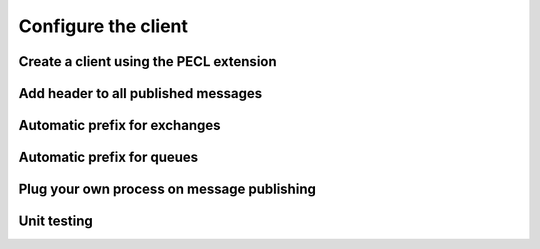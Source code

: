 .. _client:

Configure the client
====================

Create a client using the PECL extension
----------------------------------------

Add header to all published messages
------------------------------------

Automatic prefix for exchanges
------------------------------

Automatic prefix for queues
---------------------------

Plug your own process on message publishing
-------------------------------------------

Unit testing
------------


